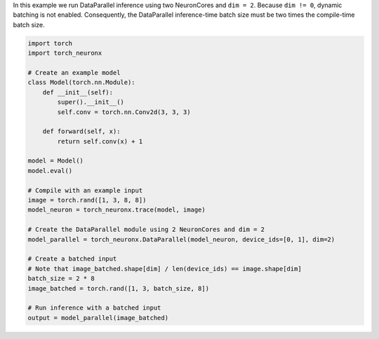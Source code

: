 In this example we run DataParallel inference using two NeuronCores and
``dim = 2``. Because ``dim != 0``, dynamic batching is not enabled.
Consequently, the DataParallel inference-time batch size must be two times the
compile-time batch size.

.. code-block:: python

    import torch
    import torch_neuronx

    # Create an example model
    class Model(torch.nn.Module):
        def __init__(self):
            super().__init__()
            self.conv = torch.nn.Conv2d(3, 3, 3)

        def forward(self, x):
            return self.conv(x) + 1

    model = Model()
    model.eval()

    # Compile with an example input
    image = torch.rand([1, 3, 8, 8])
    model_neuron = torch_neuronx.trace(model, image)

    # Create the DataParallel module using 2 NeuronCores and dim = 2
    model_parallel = torch_neuronx.DataParallel(model_neuron, device_ids=[0, 1], dim=2)

    # Create a batched input
    # Note that image_batched.shape[dim] / len(device_ids) == image.shape[dim]
    batch_size = 2 * 8
    image_batched = torch.rand([1, 3, batch_size, 8])

    # Run inference with a batched input
    output = model_parallel(image_batched)